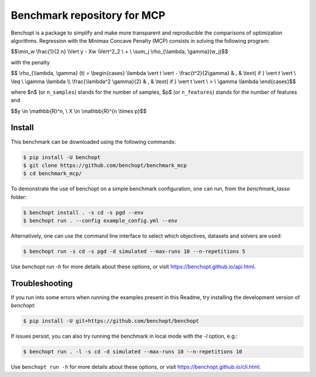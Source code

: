 Benchmark repository for MCP
==============================

|Build Status| |Python 3.6+|

Benchopt is a package to simplify and make more transparent and
reproducible the comparisons of optimization algorithms.
Regression with the Minimax Concave Penalty (MCP) consists in solving the following program:

$$\\min_w \\frac{1}{2 n} \\Vert y - Xw \\Vert^2_2 \\ + \\ \\sum_j \\rho_{\\lambda, \\gamma}(w_j)$$

with the penalty

$$ \\rho_{\\lambda, \\gamma} (t) = \\begin{cases} \\lambda \\vert t \\vert - \\frac{t^2}{2\\gamma} & , & \\text{ if }  \\vert t \\vert \\ \\leq \\ \\gamma \\lambda \\\\ \\frac{\\lambda^2 \\gamma}{2} & , & \\text{ if } \\vert t \\vert \\ > \\ \\gamma \\lambda \\end{cases}$$

where $n$ (or ``n_samples``) stands for the number of samples, $p$ (or ``n_features``) stands for the number of features and


$$y \\in \\mathbb{R}^n, \\ X \\in \\mathbb{R}^{n \\times p}$$

Install
--------

This benchmark can be downloaded using the following commands:

.. code-block::

   $ pip install -U benchopt
   $ git clone https://github.com/benchopt/benchmark_mcp
   $ cd benchmark_mcp/


To demonstrate the use of benchopt on a simple benchmark configuration, one can run, from the `benchmark_lasso` folder:

.. code-block::

   $ benchopt install . -s cd -s pgd --env
   $ benchopt run . --config example_config.yml --env

Alternatively, one can use the command line interface to select which objectives, datasets and solvers are used:

.. code-block::

   $ benchopt run -s cd -s pgd -d simulated --max-runs 10 --n-repetitions 5


Use `benchopt run -h` for more details about these options, or visit https://benchopt.github.io/api.html.


Troubleshooting
---------------

If you run into some errors when running the examples present in this Readme, try installing the development version of `benchopt`:

.. code-block::

  $ pip install -U git+https://github.com/benchopt/benchopt

If issues persist, you can also try running the benchmark in local mode with the `-l` option, e.g.:

.. code-block::

  $ benchopt run . -l -s cd -d simulated --max-runs 10 --n-repetitions 10

Use ``benchopt run -h`` for more details about these options, or visit https://benchopt.github.io/cli.html.

.. |Build Status| image:: https://github.com/benchopt/benchmark_mcp/workflows/Tests/badge.svg
   :target: https://github.com/benchopt/benchmark_mcp/actions
.. |Python 3.6+| image:: https://img.shields.io/badge/python-3.6%2B-blue
   :target: https://www.python.org/downloads/release/python-360/
